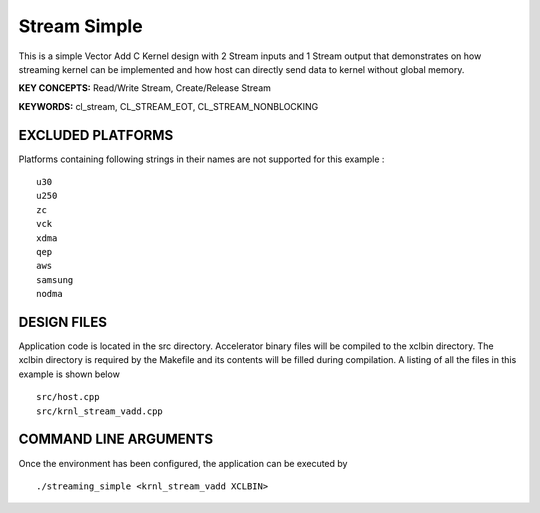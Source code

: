 Stream Simple
=============

This is a simple Vector Add C Kernel design with 2 Stream inputs and 1 Stream output that demonstrates on how streaming kernel can be implemented and how host can directly send data to kernel without global memory.

**KEY CONCEPTS:** Read/Write Stream, Create/Release Stream

**KEYWORDS:** cl_stream, CL_STREAM_EOT, CL_STREAM_NONBLOCKING

EXCLUDED PLATFORMS
------------------

Platforms containing following strings in their names are not supported for this example :

::

   u30
   u250
   zc
   vck
   xdma
   qep
   aws
   samsung
   nodma

DESIGN FILES
------------

Application code is located in the src directory. Accelerator binary files will be compiled to the xclbin directory. The xclbin directory is required by the Makefile and its contents will be filled during compilation. A listing of all the files in this example is shown below

::

   src/host.cpp
   src/krnl_stream_vadd.cpp
   
COMMAND LINE ARGUMENTS
----------------------

Once the environment has been configured, the application can be executed by

::

   ./streaming_simple <krnl_stream_vadd XCLBIN>

